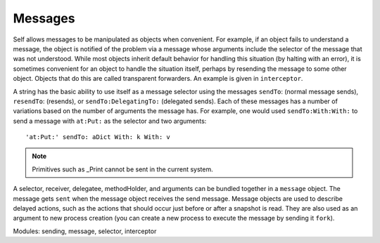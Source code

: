 Messages
========

Self allows messages to be manipulated as objects when convenient. For example, if an object
fails to understand a message, the object is notified of the problem via a message whose arguments
include the selector of the message that was not understood. While most objects inherit default
behavior for handling this situation (by halting with an error), it is sometimes convenient for an object
to handle the situation itself, perhaps by resending the message to some other object. Objects
that do this are called transparent forwarders. An example is given in ``interceptor``.

A string has the basic ability to use itself as a message selector using the messages ``sendTo``: (normal
message sends), ``resendTo``: (resends), or ``sendTo:DelegatingTo:`` (delegated sends).
Each of these messages has a number of variations based on the number of arguments the message
has. For example, one would used ``sendTo:With:With:`` to send a message with ``at:Put:`` as the
selector and two arguments::

	'at:Put:' sendTo: aDict With: k With: v

.. note::

	Primitives such as _Print cannot be sent in the current system.

A selector, receiver, delegatee, methodHolder, and arguments can be bundled together in a ``message``
object. The message gets ``sent`` when the message object receives the send message. Message
objects are used to describe delayed actions, such as the actions that should occur just before or after
a snapshot is read. They are also used as an argument to new process creation (you can create a
new process to execute the message by sending it ``fork``).

Modules: sending, message, selector, interceptor

